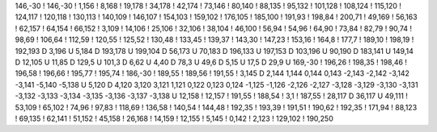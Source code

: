 146,-30
!
146,-30
!
1,156
!
8,168
!
19,178
!
34,178
!
42,174
!
73,146
!
80,140
!
88,135
!
95,132
!
101,128
!
108,124
!
115,120
!
124,117
!
120,118
!
130,113
!
140,109
!
146,107
!
154,103
!
159,102
!
176,105
!
185,100
!
191,93
!
198,84
!
200,71
!
49,169
!
56,163
!
62,157
!
64,154
!
66,152
!
3,109
!
14,106
!
25,106
!
32,106
!
38,104
!
46,100
!
56,94
!
54,96
!
64,90
!
73,84
!
82,79
!
90,74
!
98,69
!
106,64
!
112,59
!
120,55
!
125,52
!
130,48
!
133,45
!
139,37
!
143,30
!
147,23
!
153,16
!
164,8
!
177,7
!
189,10
!
198,19
!
192,193
D
3,196
U
5,184
D
193,178
U
199,104
D
56,173
U
70,183
D
196,133
U
197,153
D
103,196
U
90,190
D
183,141
U
149,14
D
12,105
U
11,85
D
129,5
U
101,3
D
6,62
U
4,40
D
78,3
U
49,6
D
5,15
U
17,5
D
29,9
U
169,-30
!
196,26
!
198,35
!
198,46
!
196,58
!
196,66
!
195,77
!
195,74
!
186,-30
!
189,55
!
189,56
!
191,55
!
3,145
D
2,144
1,144
0,144
0,143
-2,143
-2,142
-3,142
-3,141
-5,140
-5,138
U
5,120
D
4,120
3,120
3,121
1,121
0,122
0,123
0,124
-1,125
-1,126
-2,126
-2,127
-3,128
-3,129
-3,130
-3,131
-3,132
-3,133
-3,134
-3,135
-3,136
-3,137
-3,138
U
12,158
!
12,157
!
191,55
!
188,54
!
3,1
!
187,55
!
28,117
D
36,117
U
49,111
!
53,109
!
65,102
!
74,96
!
97,83
!
118,69
!
136,58
!
140,54
!
144,48
!
192,35
!
193,39
!
191,51
!
190,62
!
192,35
!
171,94
!
88,123
!
69,135
!
62,141
!
51,152
!
45,158
!
26,168
!
14,159
!
12,155
!
5,145
!
0,142
!
2,123
!
129,102
!
190,250
